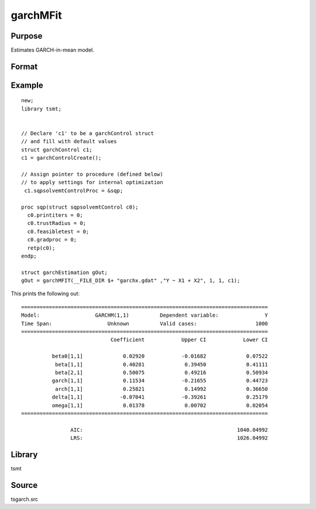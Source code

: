 garchMFit
=========

Purpose
-------
Estimates GARCH-in-mean model.

Format
------
.. function:: gOut = garchMFit(y, p [, q, gctl])
              gOut = garchMFit(y, x, p [, q, gctl])
              gOut = garchMFit(dataset, formula, p [, q, gctl])

   :param y: dependent variables.
   :type y: Matrix

   :param x: independent variables.
   :type x: Matrix

   :param dataset: name of data set or null string.
   :type dataset: string

   :param formula: formula string of the model. E.g. "y ~ X1 + X2" 'y' is the name of dependent variable, 'X1' and 'X2' are names of independent variables; E.g. "y ~ ." , '.' means including all variables except dependent variable 'y';
   :type formula: string

   :param p: order of the GARCH parameters.
   :type p: scalar

   :param q: Optional input, order of the ARCH parameters.
   :type q: scalar

   :param gctl: Optional input, :class:`garchControl` structure.

      .. include:: include/garchcontrol.rst

   :type gCtl: struct

   :return gOut: :class:`garchEstimation` structure.

      .. include:: include/garchestimation.rst

   :rtype out1: struct

Example
-------
::
  
  new;
  library tsmt;


  // Declare 'c1' to be a garchControl struct
  // and fill with default values
  struct garchControl c1;
  c1 = garchControlCreate();

  // Assign pointer to procedure (defined below)
  // to apply settings for internal optimization
   c1.sqpsolvemtControlProc = &sqp;

  proc sqp(struct sqpsolvemtControl c0);
    c0.printiters = 0;
    c0.trustRadius = 0;
    c0.feasibletest = 0;
    c0.gradproc = 0;
    retp(c0);
  endp;

  struct garchEstimation gOut;
  gOut = garchMFIT(__FILE_DIR $+ "garchx.gdat" ,"Y ~ X1 + X2", 1, 1, c1);

This prints the following out:

::
  
  ================================================================================
  Model:                  GARCHM(1,1)          Dependent variable:               Y
  Time Span:                  Unknown          Valid cases:                   1000
  ================================================================================
                               Coefficient            Upper CI            Lower CI

            beta0[1,1]             0.02920            -0.01682             0.07522 
             beta[1,1]             0.40281             0.39450             0.41111 
             beta[2,1]             0.50075             0.49216             0.50934 
            garch[1,1]             0.11534            -0.21655             0.44723 
             arch[1,1]             0.25821             0.14992             0.36650 
            delta[1,1]            -0.07041            -0.39261             0.25179 
            omega[1,1]             0.01378             0.00702             0.02054 
  ================================================================================

                  AIC:                                                  1040.04992 
                  LRS:                                                  1026.04992
                
Library
-------
tsmt

Source
------
tsgarch.src

.. seealso:: Functions :func:`garchFit`, :func:`garchGJRFit`, :func:`igarchFit`
